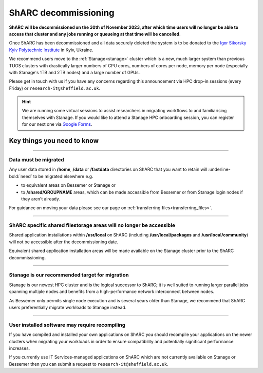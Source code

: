 .. _sharc_decommissioning:

ShARC decommissioning
=====================

**ShARC will be decommissioned on the 30th of November 2023, after which time users will no longer be able to access that cluster and any jobs running or 
queueing at that time will be cancelled.**

Once ShARC has been decommissioned and all data securely deleted the system is to be donated to the `Igor Sikorsky Kyiv Polytechnic Institute <https://kpi.ua/en>`_ in Kyiv, Ukraine.

We recommend users move to the :ref:`Stanage<stanage>` cluster which is a new, much larger system than previous TUOS clusters with drastically larger numbers of CPU cores, numbers of cores per node, memory per node (especially with Stanage's 1TB and 2TB nodes) and a large number of GPUs.

Please get in touch with us if you have any concerns regarding this announcement via HPC drop-in sessions (every Friday) or ``research-it@sheffield.ac.uk``.

.. hint::

    We are running some virtual sessions to assist researchers in migrating workflows to and familiarising themselves with Stanage. 
    If you would like to attend a Stanage HPC onboarding session, you can register for our next one via `Google Forms <https://docs.google.com/forms/d/e/1FAIpQLSfUCYu68V4ArImUfqrJKveO5-72W0bFOUzaKdHMiNE2U9dyyw/viewform>`_.


Key things you need to know
---------------------------

.. :: 

----

Data must be migrated
"""""""""""""""""""""

Any user data stored in **/home**, **/data** or **/fastdata** directories on ShARC that you want to retain will :underline-bold:`need` to be migrated elsewhere e.g.

* to equivalent areas on Bessemer or Stanage or

* to **/shared/GROUPNAME** areas, which can be made accessible from Bessemer or from Stanage login nodes if they aren't already.

For guidance on moving your data please see our page on :ref:`transferring files<transferring_files>`.

----

ShARC specific shared filestorage areas will no longer be accessible
""""""""""""""""""""""""""""""""""""""""""""""""""""""""""""""""""""

Shared application installations within **/usr/local** on ShARC (including **/usr/local/packages** and **/usr/local/community**) will not be accessible after the decommissioning date.

Equivalent shared application installation areas will be made available on the Stanage cluster prior to the ShARC decommissioning.

----

Stanage is our recommended target for migration 
"""""""""""""""""""""""""""""""""""""""""""""""

Stanage is our newest HPC cluster and is the logical successor to ShARC; it is well suited to running larger parallel jobs spanning multiple nodes and benefits from a high-performance network interconnect between nodes.  

As Bessemer only permits single node execution and is several years older than Stanage, we recommend that ShARC users preferentially migrate workloads to Stanage instead.

----

User installed software may require recompiling
"""""""""""""""""""""""""""""""""""""""""""""""

If you have compiled and installed your own applications on ShARC you should recompile your applications on the newer clusters when migrating your workloads in order to ensure compatibility and potentially significant performance increases. 

If you currently use IT Services-managed applications on ShARC which are not currently available on Stanage or Bessemer then you can submit a request to ``research-it@sheffield.ac.uk``.


